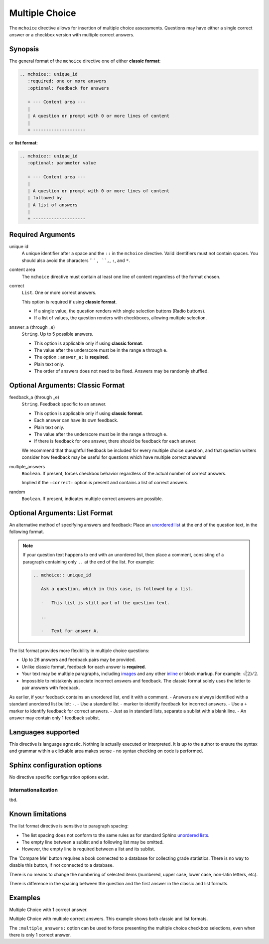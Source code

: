 Multiple Choice
===============

The ``mchoice`` directive allows for insertion of multiple choice assessments. 
Questions may have either a single correct answer or a checkbox version with multiple correct 
answers. 


Synopsis
--------
The general format of the ``mchoice`` directive one of either **classic format**:

.. code-block:: rst

   .. mchoice:: unique_id
      :required: one or more answers
      :optional: feedback for answers

      + --- Content area ---
      |
      | A question or prompt with 0 or more lines of content
      |
      + --------------------

or **list format**:

.. code-block:: rst

   .. mchoice:: unique_id
      :optional: parameter value

      + --- Content area ---
      |
      | A question or prompt with 0 or more lines of content
      | followed by
      | A list of answers
      |
      + --------------------

Required Arguments
------------------

unique id
    A unique identifier after a space and the ``::`` in the ``mchoice`` directive.
    Valid identifiers must not contain spaces.
    You should also avoid the characters `` ` ``, ``,``, ``:``, and ``*``.

content area
    The ``mchoice`` directive must contain at least one line of content 
    regardless of the format chosen.

correct
    ``List``. One or more correct answers.

    This option is required if using **classic format**.

    - If a single value, the question renders with single selection buttons (Radio buttons).
    - If a list of values, the question renders with checkboxes, allowing multiple selection.

answer_a (through _e)
    ``String``. Up to 5 possible answers.

    - This option is applicable only if using **classic format**.
    - The value after the underscore must be in the range ``a`` through ``e``.
    - The option ``:answer_a:`` is **required**.
    - Plain text only.
    - The order of answers does not need to be fixed.
      Answers may be randomly shuffled.

Optional Arguments: Classic Format
----------------------------------

feedback_a (through _e)
    ``String``. Feedback specific to an answer.

    - This option is applicable only if using **classic format**.
    - Each answer can have its own feedback. 
    - Plain text only.
    - The value after the underscore must be in the range ``a`` through ``e``.
    - If there is feedback for one answer, there should be feedback for each answer. 
      
    We recommend that thoughtful feedback be included for every multiple choice question, 
    and that question writers consider how feedback may be useful for questions 
    which have multiple correct answers!


multiple_answers
    ``Boolean``. If present, forces checkbox behavior regardless of the actual number of correct answers.

    Implied if the ``:correct:`` option is present and contains a list of correct answers.

    .. literalinclude:: choice_examples/mc-ex1.txt
       :language: rst


random
    ``Boolean``. If present, indicates multiple correct answers are possible.


Optional Arguments: List Format
-------------------------------
An alternative method of specifying answers and feedback: 
Place an `unordered list <http://www.sphinx-doc.org/en/stable/rest.html#lists-and-quote-like-blocks>`__
at the end of the question text, in the following format. 

.. note:: 

   If your question text happens to end with an unordered list, 
   then place a comment, consisting of a paragraph containing only ``..`` at the end of the list. 
   For example:

   .. code-block:: rst

      .. mchoice:: unique_id

         Ask a question, which in this case, is followed by a list.

         -   This list is still part of the question text.

         ..

         -   Text for answer A.

The list format provides more flexibility in multiple choice questions:

- Up to 26 answers and feedback pairs may be provided.
- Unlike classic format, feedback for each answer is **required**.
- Your text may be multiple paragraphs, 
  including `images <http://www.sphinx-doc.org/en/stable/rest.html#images>`_
  and any other `inline <http://www.sphinx-doc.org/en/stable/rest.html#inline-markup>`_ or block markup. 
  For example: :math:`\sqrt(2)/2`. 
- Impossible to mistakenly associate incorrect answers and feedback.
  The classic format solely uses the letter to pair answers with feedback.

As earlier, if your feedback contains an unordered list, end it with a comment.
- Answers are always identified with a standard unordered list bullet: ``-``.
- Use a standard list ``-`` marker to identify feedback for incorrect answers.
- Use a ``+`` marker to identify feedback for correct answers.
- Just as in standard lists, separate a sublist with a blank line.
- An answer may contain only 1 feedback sublist.

Languages supported
-------------------

This directive is language agnostic.
Nothing is actually executed or interpreted.
It is up to the author to ensure the syntax and grammar within a clickable area
makes sense - no syntax checking on code is performed.


Sphinx configuration options
----------------------------

No directive specific configuration options exist.

Internationalization
....................

tbd.

Known limitations
-----------------
The list format directive is sensitive to paragraph spacing:

- The list spacing does not conform to the same rules as for standard 
  Sphinx `unordered lists <http://www.sphinx-doc.org/en/stable/rest.html#lists-and-quote-like-blocks>`__.
- The empty line between a sublist and a following list may be omitted.
- However, the empty line is required between a list and its sublist.

The 'Compare Me' button requires a book connected to a database for collecting grade statistics.
There is no way to disable this button, if not connected to a database.

There is no means to change the numbering of selected items 
(numbered, upper case, lower case, non-latin letters, etc).

There is difference in the spacing between the question and the first answer
in the classic and list formats.

Examples
--------
Multiple Choice with 1 correct answer.

.. tabbed:: example0

   .. tab:: Source

      .. literalinclude:: choice_examples/mc-ex0.txt
         :language: rst

   .. tab:: Try It

      .. include:: choice_examples/mc-ex0.txt


Multiple Choice with multiple correct answers.
This example shows both classic and list formats.

.. tabbed:: example1

   .. tab:: Classic Format

      .. literalinclude:: choice_examples/mc-ex1.txt
         :language: rst

   .. tab:: Try Classic

      .. include:: choice_examples/mc-ex1.txt

   .. tab:: List Format

      .. literalinclude:: choice_examples/mc-ex2.txt
         :language: rst

   .. tab:: Try List

      .. include:: choice_examples/mc-ex2.txt




The ``:multiple_answers:`` option can be used to force presenting the
multiple choice checkbox selections, even when there is only 1 correct answer.

.. tabbed:: example2

   .. tab:: Classic Format

      .. literalinclude:: choice_examples/mc-ex3.txt
         :language: rst

   .. tab:: Try Classic

      .. include:: choice_examples/mc-ex3.txt

   .. tab:: List Format

      .. literalinclude:: choice_examples/mc-ex4.txt
         :language: rst

   .. tab:: Try List

      .. include:: choice_examples/mc-ex4.txt


